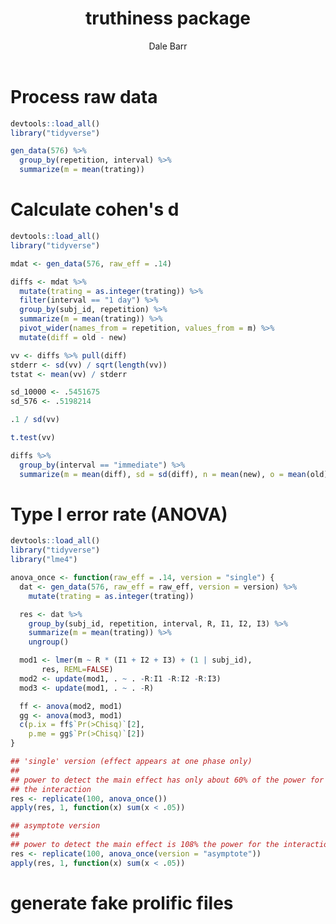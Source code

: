 #+TITLE: truthiness package
#+AUTHOR: Dale Barr
#+EMAIL: dalejbarr@protonmail.com

* Process raw data

#+begin_src R
  devtools::load_all()
  library("tidyverse")

  gen_data(576) %>%
    group_by(repetition, interval) %>%
    summarize(m = mean(trating))
#+end_src


* Calculate cohen's d

#+begin_src R
  devtools::load_all()
  library("tidyverse")

  mdat <- gen_data(576, raw_eff = .14)

  diffs <- mdat %>%
    mutate(trating = as.integer(trating)) %>%
    filter(interval == "1 day") %>%
    group_by(subj_id, repetition) %>%
    summarize(m = mean(trating)) %>%
    pivot_wider(names_from = repetition, values_from = m) %>%
    mutate(diff = old - new)

  vv <- diffs %>% pull(diff)
  stderr <- sd(vv) / sqrt(length(vv))
  tstat <- mean(vv) / stderr

  sd_10000 <- .5451675
  sd_576 <- .5198214

  .1 / sd(vv)

  t.test(vv)

  diffs %>%
    group_by(interval == "immediate") %>%
    summarize(m = mean(diff), sd = sd(diff), n = mean(new), o = mean(old))

#+end_src

* Type I error rate (ANOVA)

#+begin_src R
  devtools::load_all()
  library("tidyverse")
  library("lme4")

  anova_once <- function(raw_eff = .14, version = "single") {
    dat <- gen_data(576, raw_eff = raw_eff, version = version) %>%
      mutate(trating = as.integer(trating))

    res <- dat %>%
      group_by(subj_id, repetition, interval, R, I1, I2, I3) %>%
      summarize(m = mean(trating)) %>%
      ungroup()

    mod1 <- lmer(m ~ R * (I1 + I2 + I3) + (1 | subj_id),
		 res, REML=FALSE)
    mod2 <- update(mod1, . ~ . -R:I1 -R:I2 -R:I3)
    mod3 <- update(mod1, . ~ . -R)

    ff <- anova(mod2, mod1)
    gg <- anova(mod3, mod1)
    c(p.ix = ff$`Pr(>Chisq)`[2],
      p.me = gg$`Pr(>Chisq)`[2])  
  }

  ## 'single' version (effect appears at one phase only)
  ##
  ## power to detect the main effect has only about 60% of the power for
  ## the interaction
  res <- replicate(100, anova_once())
  apply(res, 1, function(x) sum(x < .05))

  ## asymptote version
  ##
  ## power to detect the main effect is 108% the power for the interaction
  res <- replicate(100, anova_once(version = "asymptote"))
  apply(res, 1, function(x) sum(x < .05))
#+end_src

* generate fake prolific files

